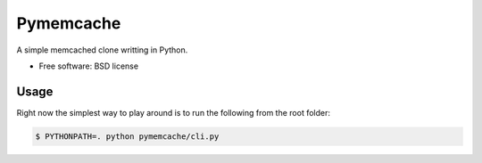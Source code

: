 ===============================
Pymemcache
===============================

.. image:: https://img.shields.io/travis/etscrivner/pymemcache.svg
        :target: https://travis-ci.org/etscrivner/pymemcache


A simple memcached clone writting in Python.

* Free software: BSD license


Usage
-----

Right now the simplest way to play around is to run the following from the root
folder:

.. code-block:: shell

   $ PYTHONPATH=. python pymemcache/cli.py

